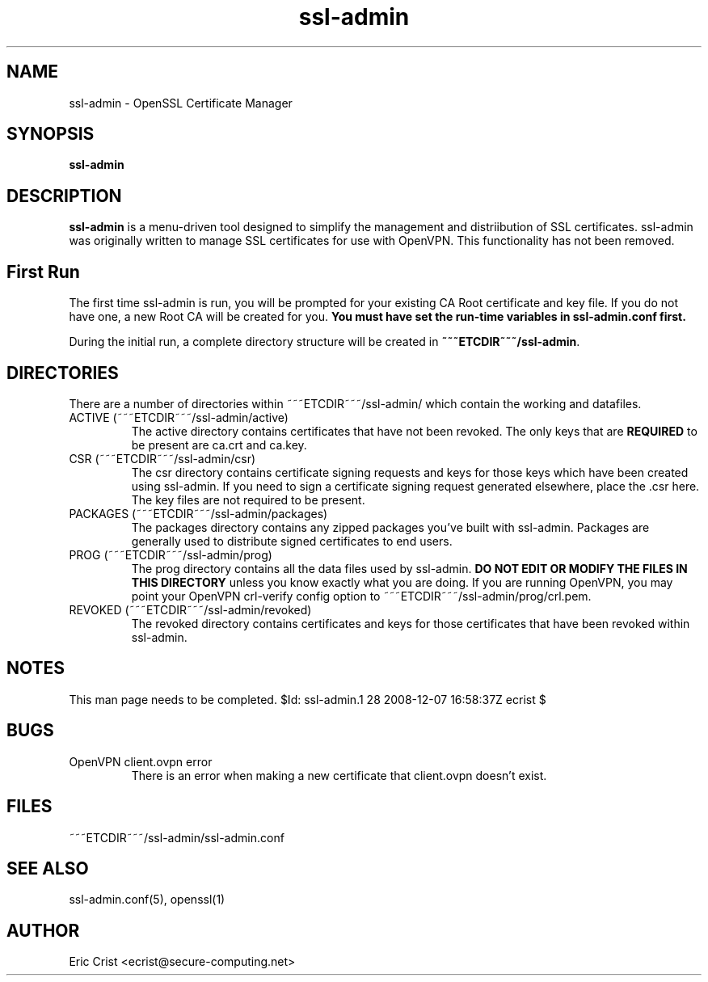 .TH ssl\-admin 1
.SH NAME
ssl-admin \- OpenSSL Certificate Manager
.SH SYNOPSIS
.T
.B ssl-admin

.SH DESCRIPTION
\fBssl-admin\fR is a menu-driven tool designed to simplify the management 
and distriibution of SSL certificates.  ssl-admin was originally written to
manage SSL certificates for use with OpenVPN.  This functionality has not
been removed.

.SH First Run
The first time ssl-admin is run, you will be prompted for your existing
CA Root certificate and key file. If you do not have one, a new Root
CA will be created for you. \fBYou must have set the run-time variables
in ssl-admin.conf first.\fR

During the initial run, a complete directory structure will be created in
\fB~~~ETCDIR~~~/ssl-admin\fR.

.SH DIRECTORIES
There are a number of directories within ~~~ETCDIR~~~/ssl-admin/ which
contain the working and datafiles.  
.TP 
ACTIVE (~~~ETCDIR~~~/ssl-admin/active)
The active directory contains certificates that have not been revoked. The 
only keys that are \fBREQUIRED\fR to be present are ca.crt and ca.key.

.TP 
CSR (~~~ETCDIR~~~/ssl-admin/csr)
The csr directory contains certificate signing requests and keys for those
keys which have been created using ssl-admin.  If you need to sign a 
certificate signing request generated elsewhere, place the .csr here. The
key files are not required to be present.

.TP 
PACKAGES (~~~ETCDIR~~~/ssl-admin/packages)
The packages directory contains any zipped packages you've built with ssl-admin.
Packages are generally used to distribute signed certificates to end users.

.TP 
PROG (~~~ETCDIR~~~/ssl-admin/prog)
The prog directory contains all the data files used by ssl-admin.
\fBDO NOT EDIT OR MODIFY THE FILES IN THIS DIRECTORY\fR unless you know exactly
what you are doing.  If you are running OpenVPN, you may point your OpenVPN
crl-verify config option to ~~~ETCDIR~~~/ssl-admin/prog/crl.pem.

.TP 
REVOKED (~~~ETCDIR~~~/ssl-admin/revoked)
The revoked directory contains certificates and keys for those certificates
that have been revoked within ssl-admin.

.SH NOTES
This man page needs to be completed.
$Id: ssl-admin.1 28 2008-12-07 16:58:37Z ecrist $

.SH BUGS
.TP
OpenVPN client.ovpn error
There is an error when making a new certificate that client.ovpn doesn't exist.

.SH FILES
.T4
~~~ETCDIR~~~/ssl-admin/ssl-admin.conf

.SH "SEE ALSO"
ssl-admin.conf(5), openssl(1)

.SH AUTHOR
Eric Crist <ecrist@secure-computing.net>


